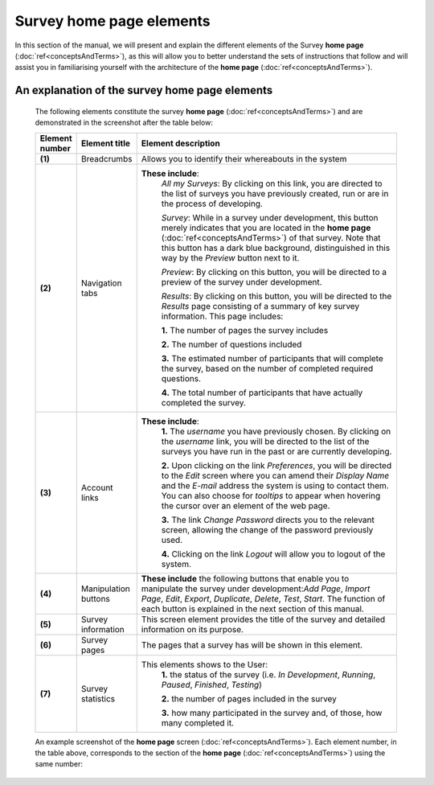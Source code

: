 Survey home page elements
==========================

In this section of the manual, we will present and explain the different elements of the Survey **home page** (:doc:`ref<conceptsAndTerms>`), as this will allow you to better understand the sets of instructions that follow and will assist you in familiarising yourself with the architecture of the **home page** (:doc:`ref<conceptsAndTerms>`).

An explanation of the survey home page elements
-----------------------------------------------

	The following elements constitute the survey **home page** (:doc:`ref<conceptsAndTerms>`) and are demonstrated in the screenshot after the table below:

	.. csv-table::
	   :header: "Element number", "Element title", "Element description"
	   :widths: 15, 15, 250
	   
		"**(1)**", "Breadcrumbs", "Allows you to identify their whereabouts in the system"
		"**(2)**", "Navigation tabs", "**These include**:
		*All my Surveys*: By clicking on this link, you are directed to the list of surveys you have previously created, run or are in the process of developing.
		
		*Survey*: While in a survey under development, this button merely indicates that you are located in the **home page** (:doc:`ref<conceptsAndTerms>`) of that survey. Note that this button has a dark blue background, distinguished in this way by the *Preview* button next to it.
		
		*Preview*: By clicking on this button, you will be directed to a preview of the survey under development.
		
		*Results*: By clicking on this button, you will be directed to the *Results* page consisting of a summary of key survey information. This page includes: 
		  
		**1.** The number of pages the survey includes
		
		**2.** The number of questions included
		
		**3.** The estimated number of participants that will complete the survey, based on the number of completed required questions.
		
		**4.** The total number of participants that have actually completed the survey."
		"**(3)**", "Account links", "**These include**: 
		**1.** The *username* you have previously chosen. By clicking on the *username* link, you will be directed to the list of the surveys you have run in the past or are currently developing.
		
		**2.** Upon clicking on the link *Preferences*, you will be directed to the *Edit* screen where you can amend their *Display Name* and the *E-mail* address the system is using to contact them. You can also choose for *tooltips* to appear when hovering the cursor over an element of the web page.
		
		**3.** The link *Change Password* directs you to the relevant screen, allowing the change of the password previously used. 
		
		**4.** Clicking on the link *Logout* will allow you to logout of the system."
		"**(4)**", "Manipulation buttons", "**These include** the following buttons that enable you to manipulate the survey under development:*Add Page*, *Import Page*, *Edit*, *Export*, *Duplicate*, *Delete*, *Test*, *Start*. The function of each button is explained in the next section of this manual."
		"**(5)**", "Survey information", "This screen element provides the title of the survey and detailed information on its purpose."
		"**(6)**", "Survey pages", "The pages that a survey has will be shown in this element."
		"**(7)**", "Survey statistics", "This elements shows to the User:
		**1.** the status of the survey (i.e. *In Development*, *Running*, *Paused*, *Finished*, *Testing*)
		
		**2.** the number of pages included in the survey
		
		**3.** how many participated in the survey and, of those, how many completed it."

	An example screenshot of the **home page** screen (:doc:`ref<conceptsAndTerms>`). Each element number, in the table above, corresponds to the section of the **home page** (:doc:`ref<conceptsAndTerms>`) using the same number: 

	.. image:: ../_static/user/homePageSurveyScreen.png
	   :align: center
	   
    